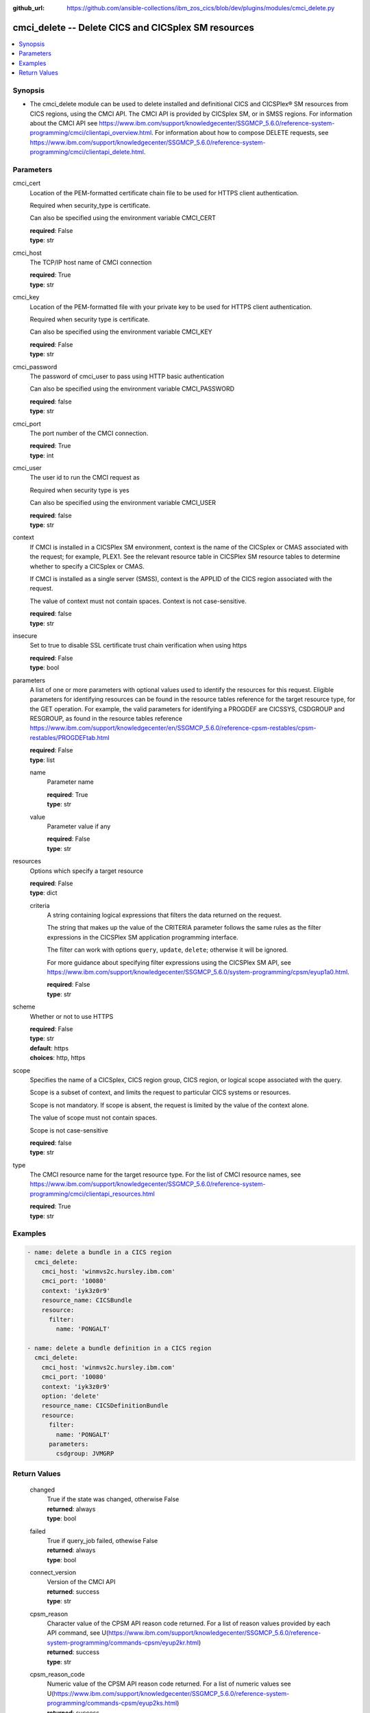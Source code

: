 .. ...............................................................................
.. © Copyright IBM Corporation 2020                                              .
.. Apache License, Version 2.0 (see https://opensource.org/licenses/Apache-2.0)  .
.. ...............................................................................

:github_url: https://github.com/ansible-collections/ibm_zos_cics/blob/dev/plugins/modules/cmci_delete.py

.. _cmci_delete_module:


cmci_delete -- Delete CICS and CICSplex SM resources
====================================================



.. contents::
   :local:
   :depth: 1


Synopsis
--------
- The cmci_delete module can be used to delete installed and definitional CICS and CICSPlex® SM resources from CICS regions, using the CMCI API.  The CMCI API is provided by CICSplex SM, or in SMSS regions.  For information about the CMCI API see https://www.ibm.com/support/knowledgecenter/SSGMCP_5.6.0/reference-system-programming/cmci/clientapi_overview.html. For information about how to compose DELETE requests, see https://www.ibm.com/support/knowledgecenter/SSGMCP_5.6.0/reference-system-programming/cmci/clientapi_delete.html.





Parameters
----------


     
cmci_cert
  Location of the PEM-formatted certificate chain file to be used for HTTPS client authentication.

  Required when security_type is certificate.

  Can also be specified using the environment variable CMCI_CERT


  | **required**: False
  | **type**: str


     
cmci_host
  The TCP/IP host name of CMCI connection


  | **required**: True
  | **type**: str


     
cmci_key
  Location of the PEM-formatted file with your private key to be used for HTTPS client authentication.

  Required when security type is certificate.

  Can also be specified using the environment variable CMCI_KEY


  | **required**: False
  | **type**: str


     
cmci_password
  The password of cmci_user to pass using HTTP basic authentication

  Can also be specified using the environment variable CMCI_PASSWORD


  | **required**: false
  | **type**: str


     
cmci_port
  The port number of the CMCI connection.


  | **required**: True
  | **type**: int


     
cmci_user
  The user id to run the CMCI request as

  Required when security type is yes

  Can also be specified using the environment variable CMCI_USER


  | **required**: false
  | **type**: str


     
context
  If CMCI is installed in a CICSPlex SM environment, context is the name of the CICSplex or CMAS associated with the request; for example, PLEX1. See the relevant resource table in CICSPlex SM resource tables to determine whether to specify a CICSplex or CMAS.

  If CMCI is installed as a single server (SMSS), context is the APPLID of the CICS region associated with the request.

  The value of context must not contain spaces. Context is not case-sensitive.


  | **required**: false
  | **type**: str


     
insecure
  Set to true to disable SSL certificate trust chain verification when using https


  | **required**: False
  | **type**: bool


     
parameters
  A list of one or more parameters with optional values used to identify the resources for this request. Eligible parameters for identifying resources can be found in the resource tables reference for the target resource type, for the GET operation. For example, the valid parameters for identifying a PROGDEF are CICSSYS, CSDGROUP and RESGROUP, as found in the resource tables reference https://www.ibm.com/support/knowledgecenter/en/SSGMCP_5.6.0/reference-cpsm-restables/cpsm-restables/PROGDEFtab.html



  | **required**: False
  | **type**: list


     
  name
    Parameter name


    | **required**: True
    | **type**: str


     
  value
    Parameter value if any


    | **required**: False
    | **type**: str



     
resources
  Options which specify a target resource


  | **required**: False
  | **type**: dict


     
  criteria
    A string containing logical expressions that filters the data returned on the request.

    The string that makes up the value of the CRITERIA parameter follows the same rules as the filter expressions in the CICSPlex SM application programming interface.

    The filter can work with options ``query``, ``update``, ``delete``; otherwise it will be ignored.

    For more guidance about specifying filter expressions using the CICSPlex SM API, see https://www.ibm.com/support/knowledgecenter/SSGMCP_5.6.0/system-programming/cpsm/eyup1a0.html.


    | **required**: False
    | **type**: str



     
scheme
  Whether or not to use HTTPS


  | **required**: False
  | **type**: str
  | **default**: https
  | **choices**: http, https


     
scope
  Specifies the name of a CICSplex, CICS region group, CICS region, or logical scope associated with the query.

  Scope is a subset of context, and limits the request to particular CICS systems or resources.

  Scope is not mandatory. If scope is absent, the request is limited by the value of the context alone.

  The value of scope must not contain spaces.

  Scope is not case-sensitive


  | **required**: false
  | **type**: str


     
type
  The CMCI resource name for the target resource type.  For the list of CMCI resource names, see https://www.ibm.com/support/knowledgecenter/SSGMCP_5.6.0/reference-system-programming/cmci/clientapi_resources.html


  | **required**: True
  | **type**: str




Examples
--------

.. code-block:: yaml+jinja

   
   - name: delete a bundle in a CICS region
     cmci_delete:
       cmci_host: 'winmvs2c.hursley.ibm.com'
       cmci_port: '10080'
       context: 'iyk3z0r9'
       resource_name: CICSBundle
       resource:
         filter:
           name: 'PONGALT'

   - name: delete a bundle definition in a CICS region
     cmci_delete:
       cmci_host: 'winmvs2c.hursley.ibm.com'
       cmci_port: '10080'
       context: 'iyk3z0r9'
       option: 'delete'
       resource_name: CICSDefinitionBundle
       resource: 
         filter:
           name: 'PONGALT'
         parameters:
           csdgroup: JVMGRP









Return Values
-------------


   
                              
       changed
        | True if the state was changed, otherwise False
      
        | **returned**: always
        | **type**: bool
      
      
                              
       failed
        | True if query_job failed, othewise False
      
        | **returned**: always
        | **type**: bool
      
      
                              
       connect_version
        | Version of the CMCI API
      
        | **returned**: success
        | **type**: str
      
      
                              
       cpsm_reason
        | Character value of the CPSM API reason code returned.  For a list of reason values provided by each API command, see U(https://www.ibm.com/support/knowledgecenter/SSGMCP_5.6.0/reference-system-programming/commands-cpsm/eyup2kr.html)
      
        | **returned**: success
        | **type**: str
      
      
                              
       cpsm_reason_code
        | Numeric value of the CPSM API reason code returned.  For a list of numeric values see U(https://www.ibm.com/support/knowledgecenter/SSGMCP_5.6.0/reference-system-programming/commands-cpsm/eyup2ks.html)
      
        | **returned**: success
        | **type**: int
      
      
                              
       cpsm_response
        | Character value of the CPSM API response code returned.  For a list of response values provided by each API command, see U(https://www.ibm.com/support/knowledgecenter/SSGMCP_5.6.0/reference-system-programming/commands-cpsm/eyup2kr.html)
      
        | **returned**: success
        | **type**: str
      
      
                              
       cpsm_response_code
        | Numeric value of the CPSM API response code returned.  For a list of numeric values see U(https://www.ibm.com/support/knowledgecenter/SSGMCP_5.6.0/reference-system-programming/commands-cpsm/eyup2ks.html)
      
        | **returned**: success
        | **type**: str
      
      
                              
       http_status
        | Message associated with HTTP status code returned by CMCI
      
        | **returned**: success
        | **type**: str
      
      
                              
       http_status_code
        | HTTP status code returned by CMCI
      
        | **returned**: success
        | **type**: int
      
      
                              
       record_count
        | Number of records returned
      
        | **returned**: success
        | **type**: int
      
      
                              
       records
        | A list of the returned records
      
        | **returned**: success
        | **type**: list      
        | **sample**:

              .. code-block::

                       [{"_keydata": "C1D5E2C9E3C5E2E3", "aloadtime": "00:00:00.000000", "apist": "CICSAPI", "application": "", "applmajorver": "-1", "applmicrover": "-1", "applminorver": "-1", "basdefinever": "0", "cedfstatus": "CEDF", "changeagent": "CSDAPI", "changeagrel": "0730", "changetime": "2020-12-15T02:34:31.000000+00:00", "changeusrid": "YQCHEN", "coboltype": "NOTAPPLIC", "concurrency": "QUASIRENT", "copy": "NOTREQUIRED", "currentloc": "NOCOPY", "datalocation": "ANY", "definesource": "ANSITEST", "definetime": "2020-12-15T02:34:29.000000+00:00", "dynamstatus": "NOTDYNAMIC", "entrypoint": "FF000000", "execkey": "USEREXECKEY", "executionset": "FULLAPI", "eyu_cicsname": "IYCWEMW2", "eyu_cicsrel": "E730", "eyu_reserved": "0", "fetchcnt": "0", "fetchtime": "00:00:00.000000", "holdstatus": "NOTAPPLIC", "installagent": "CSDAPI", "installtime": "2020-12-15T02:34:33.000000+00:00", "installusrid": "YQCHEN", "jvmclass": "", "jvmserver": "", "language": "NOTDEFINED", "length": "0", "library": "", "librarydsn": "", "loadpoint": "FF000000", "lpastat": "NOTAPPLIC", "newcopycnt": "0", "operation": "", "pgrjusecount": "0", "platform": "", "program": "ANSITEST", "progtype": "PROGRAM", "remotename": "", "remotesystem": "", "removecnt": "0", "rescount": "0", "residency": "NONRESIDENT", "rloading": "0.000", "rplid": "0", "rremoval": "0.000", "runtime": "UNKNOWN", "ruse": "0.000", "sharestatus": "PRIVATE", "status": "DISABLED", "transid": "", "useagelstat": "0", "usecount": "0", "usefetch": "0.000"}]
            
      
      
                              
       success_count
        | Number of resources that were successfully deleted
      
        | **returned**: success
        | **type**: int
      
      
                              
       request
        | Information about the request that was made to CMCI
      
        | **returned**: success
        | **type**: dict
              
   
                              
        body
          | The XML body sent with the request, if any
      
          | **returned**: success
          | **type**: str
      
      
                              
        method
          | The HTTP method used for the request
      
          | **returned**: success
          | **type**: str
      
      
                              
        url
          | The URL used for the request
      
          | **returned**: success
          | **type**: str
      
        
      
        
